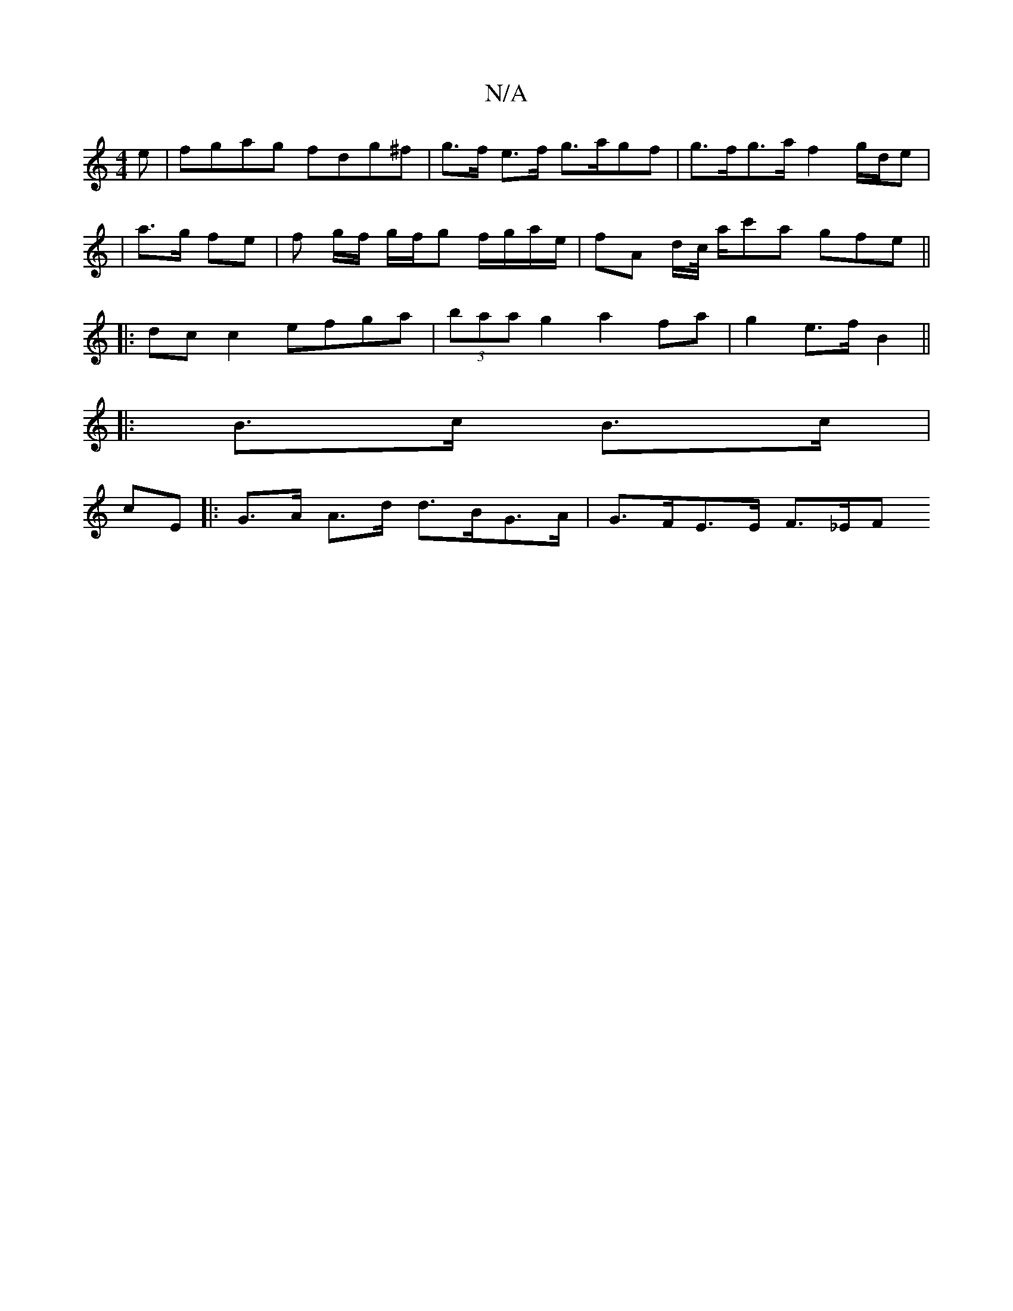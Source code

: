 X:1
T:N/A
M:4/4
R:N/A
K:Cmajor
e | fgag fdg^f | g>f e>f g>agf | g>fg>a f2 g/2d/2e |
| a>g fe | f g/f/ g/f/g f/g/a/e/ | fA d/c// a/c'a gfe ||
|:dc c2 efga | (3baa g2 a2 fa|g2 e>f B2 ||
|:B>c B>c |
cE |: G>A A>d d>BG>A | G>FE>E F>_EF